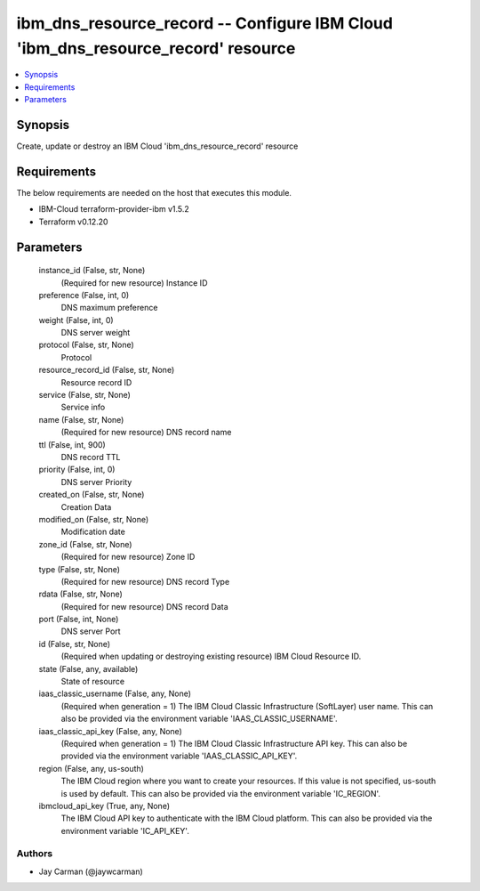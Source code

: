 
ibm_dns_resource_record -- Configure IBM Cloud 'ibm_dns_resource_record' resource
=================================================================================

.. contents::
   :local:
   :depth: 1


Synopsis
--------

Create, update or destroy an IBM Cloud 'ibm_dns_resource_record' resource



Requirements
------------
The below requirements are needed on the host that executes this module.

- IBM-Cloud terraform-provider-ibm v1.5.2
- Terraform v0.12.20



Parameters
----------

  instance_id (False, str, None)
    (Required for new resource) Instance ID


  preference (False, int, 0)
    DNS maximum preference


  weight (False, int, 0)
    DNS server weight


  protocol (False, str, None)
    Protocol


  resource_record_id (False, str, None)
    Resource record ID


  service (False, str, None)
    Service info


  name (False, str, None)
    (Required for new resource) DNS record name


  ttl (False, int, 900)
    DNS record TTL


  priority (False, int, 0)
    DNS server Priority


  created_on (False, str, None)
    Creation Data


  modified_on (False, str, None)
    Modification date


  zone_id (False, str, None)
    (Required for new resource) Zone ID


  type (False, str, None)
    (Required for new resource) DNS record Type


  rdata (False, str, None)
    (Required for new resource) DNS record Data


  port (False, int, None)
    DNS server Port


  id (False, str, None)
    (Required when updating or destroying existing resource) IBM Cloud Resource ID.


  state (False, any, available)
    State of resource


  iaas_classic_username (False, any, None)
    (Required when generation = 1) The IBM Cloud Classic Infrastructure (SoftLayer) user name. This can also be provided via the environment variable 'IAAS_CLASSIC_USERNAME'.


  iaas_classic_api_key (False, any, None)
    (Required when generation = 1) The IBM Cloud Classic Infrastructure API key. This can also be provided via the environment variable 'IAAS_CLASSIC_API_KEY'.


  region (False, any, us-south)
    The IBM Cloud region where you want to create your resources. If this value is not specified, us-south is used by default. This can also be provided via the environment variable 'IC_REGION'.


  ibmcloud_api_key (True, any, None)
    The IBM Cloud API key to authenticate with the IBM Cloud platform. This can also be provided via the environment variable 'IC_API_KEY'.













Authors
~~~~~~~

- Jay Carman (@jaywcarman)

